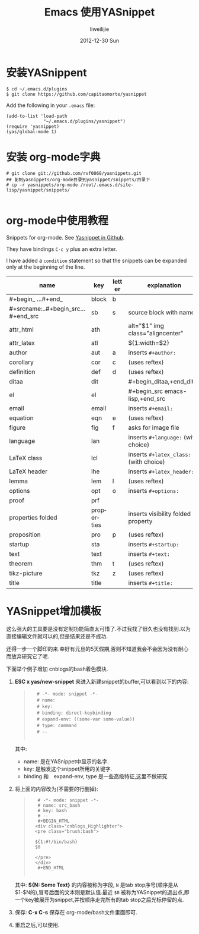 #+TITLE:     Emacs 使用YASnippet
#+AUTHOR:    liweilijie
#+EMAIL:     liweilijie@gmail.com
#+DATE:       2012-12-30 Sun
#+DESCRIPTION: Emacs 使用YASnippet
#+KEYWORDS: Emacs
#+CATEGORIES: Emacs
#+LANGUAGE:  en
#+OPTIONS:   H:3 num:t toc:t \n:nil @:t ::t |:t ^:{} -:t f:t *:t <:t
#+OPTIONS:   TeX:t LaTeX:t skip:nil d:nil todo:t pri:nil tags:not-in-toc
#+INFOJS_OPT: view:nil toc:nil ltoc:t mouse:underline buttons:0 path:http://orgmode.org/org-info.js
#+EXPORT_SELECT_TAGS: export
#+EXPORT_EXCLUDE_TAGS: noexport
#+LINK_UP:   /liweilijie
#+LINK_HOME: /liweilijie
#+XSLT:


* 安装YASnippent

#+BEGIN_EXAMPLE
    $ cd ~/.emacs.d/plugins
    $ git clone https://github.com/capitaomorte/yasnippet
#+END_EXAMPLE

Add the following in your =.emacs= file:

#+BEGIN_EXAMPLE
    (add-to-list 'load-path
                  "~/.emacs.d/plugins/yasnippet")
    (require 'yasnippet)
    (yas/global-mode 1)
#+END_EXAMPLE

* 安装 org-mode字典

#+source: shell
  #+begin_src shell
  # git clone git://github.com/rvf0068/yasnippets.git
  ## 复制yasnippets/org-mode目录到yasnippet/snippets/目录下
  # cp -r yasnippets/org-mode /root/.emacs.d/site-lisp/yasnippet/snippets/
  
  #+end_src

* org-mode中使用教程

Snippets for org-mode. See [[https://github.com/capitaomorte/yasnippet][Yasnippet in Github]].

They have bindings ~C-c y~ plus an extra letter.

I have added a ~condition~ statement so that the snippets can be
expanded only at the beginning of the line.

| name                                | key        | letter | explanation                            |
|-------------------------------------+------------+--------+----------------------------------------|
| #+begin_ ...#+end_                  | block      | b      |                                        |
| #+srcname:..#+begin_src...#+end_src | sb         | s      | source block with name                 |
| attr_html                           | ath        |        | alt="$1" img class="aligncenter"       |
| attr_latex                          | atl        |        | ${1:width=$2\textwidth}                |
| author                              | aut        | a      | inserts ~#+author:~                    |
| corollary                           | cor        | c      | (uses reftex)                          |
| definition                          | def        | d      | (uses reftex)                          |
| ditaa                               | dit        |        | #+begin_ditaa,+end_ditaa               |
| el                                  | el         |        | #+begin_src emacs-lisp,+end_src        |
| email                               | email      |        | inserts ~#+email:~                     |
| equation                            | eqn        | e      | (uses reftex)                          |
| figure                              | fig        | f      | asks for image file                    |
| language                            | lan        |        | inserts ~#+language:~ (with choice)    |
| LaTeX class                         | lcl        |        | inserts ~#+latex_class:~ (with choice) |
| LaTeX header                        | lhe        |        | inserts ~#+latex_header:~              |
| lemma                               | lem        | l      | (uses reftex)                          |
| options                             | opt        | o      | inserts ~#+options:~                   |
| proof                               | prf        |        |                                        |
| properties folded                   | properties |        | inserts visibility folded property     |
| proposition                         | pro        | p      | (uses reftex)                          |
| startup                             | sta        |        | inserts ~#+startup:~                   |
| text                                | text       |        | inserts ~#+text:~                      |
| theorem                             | thm        | t      | (uses reftex)                          |
| tikz-picture                        | tkz        | z      | (uses reftex)                          |
| title                               | title      |        | inserts ~#+title:~                     |


* YASnippet增加模板

这么强大的工具要是没有定制功能简直太可惜了.不过我找了很久也没有找到.以为直接编辑文件就可以的,但是结果还是不成功.

还得一步一个脚印的来.幸好有元旦的5天假期,否则不知道我会不会因为没有耐心而放弃研究它了呢.

下面举个例子增加 cnblogs的bash着色模块.

1. *ESC x yas/new-snippet* 来进入新建snippet的buffer,可以看到以下的内容:

    #+BEGIN_QUOTE
    :  　# -*- mode: snippet -*-
    :  　# name: 
    :  　# key: 
    :  　# binding: direct-keybinding
    :  　# expand-env: ((some-var some-value))
    :  　# type: command
    :  　# --
    :
    #+END_QUOTE

	其中:
       - name: 是在YASnippet中显示的名字.
       - key: 是触发这个snippet所用的关键字.
       - binding 和　expand-env, type 是一些高级特征,这里不做研究.

2. 将上面的内容改为(不需要的行删掉):
 
    #+BEGIN_QUOTE
    :    # -*- mode: snippet -*-
    :    # name: src_bash
    :    # key: bash
    :    # --
    :    #+BEGIN_HTML
    :	<div class="cnblogs_Highlighter">
    :	<pre class="brush:bash">
    :
    :	${1:#!/bin/bash}
    :	$0
    :
    :	</pre>
    :	</div>
    :    #+END_HTML
    :
    #+END_QUOTE

	 其中: *${N: Some Text}* 的内容被称为字段, ~N~ 是tab stop序号(顺序是从$1-$N的),冒号后面的文本则是默认值.最近 ~$0~ 被称为YASnippet的退出点,即一个key被展开为snippet,并按顺序走完所有的tab stop之后光标停留的点.

3. 保存: *C-x C-s* 保存在 org-mode/bash文件里面即可.
4. 重启之后,可以使用.


